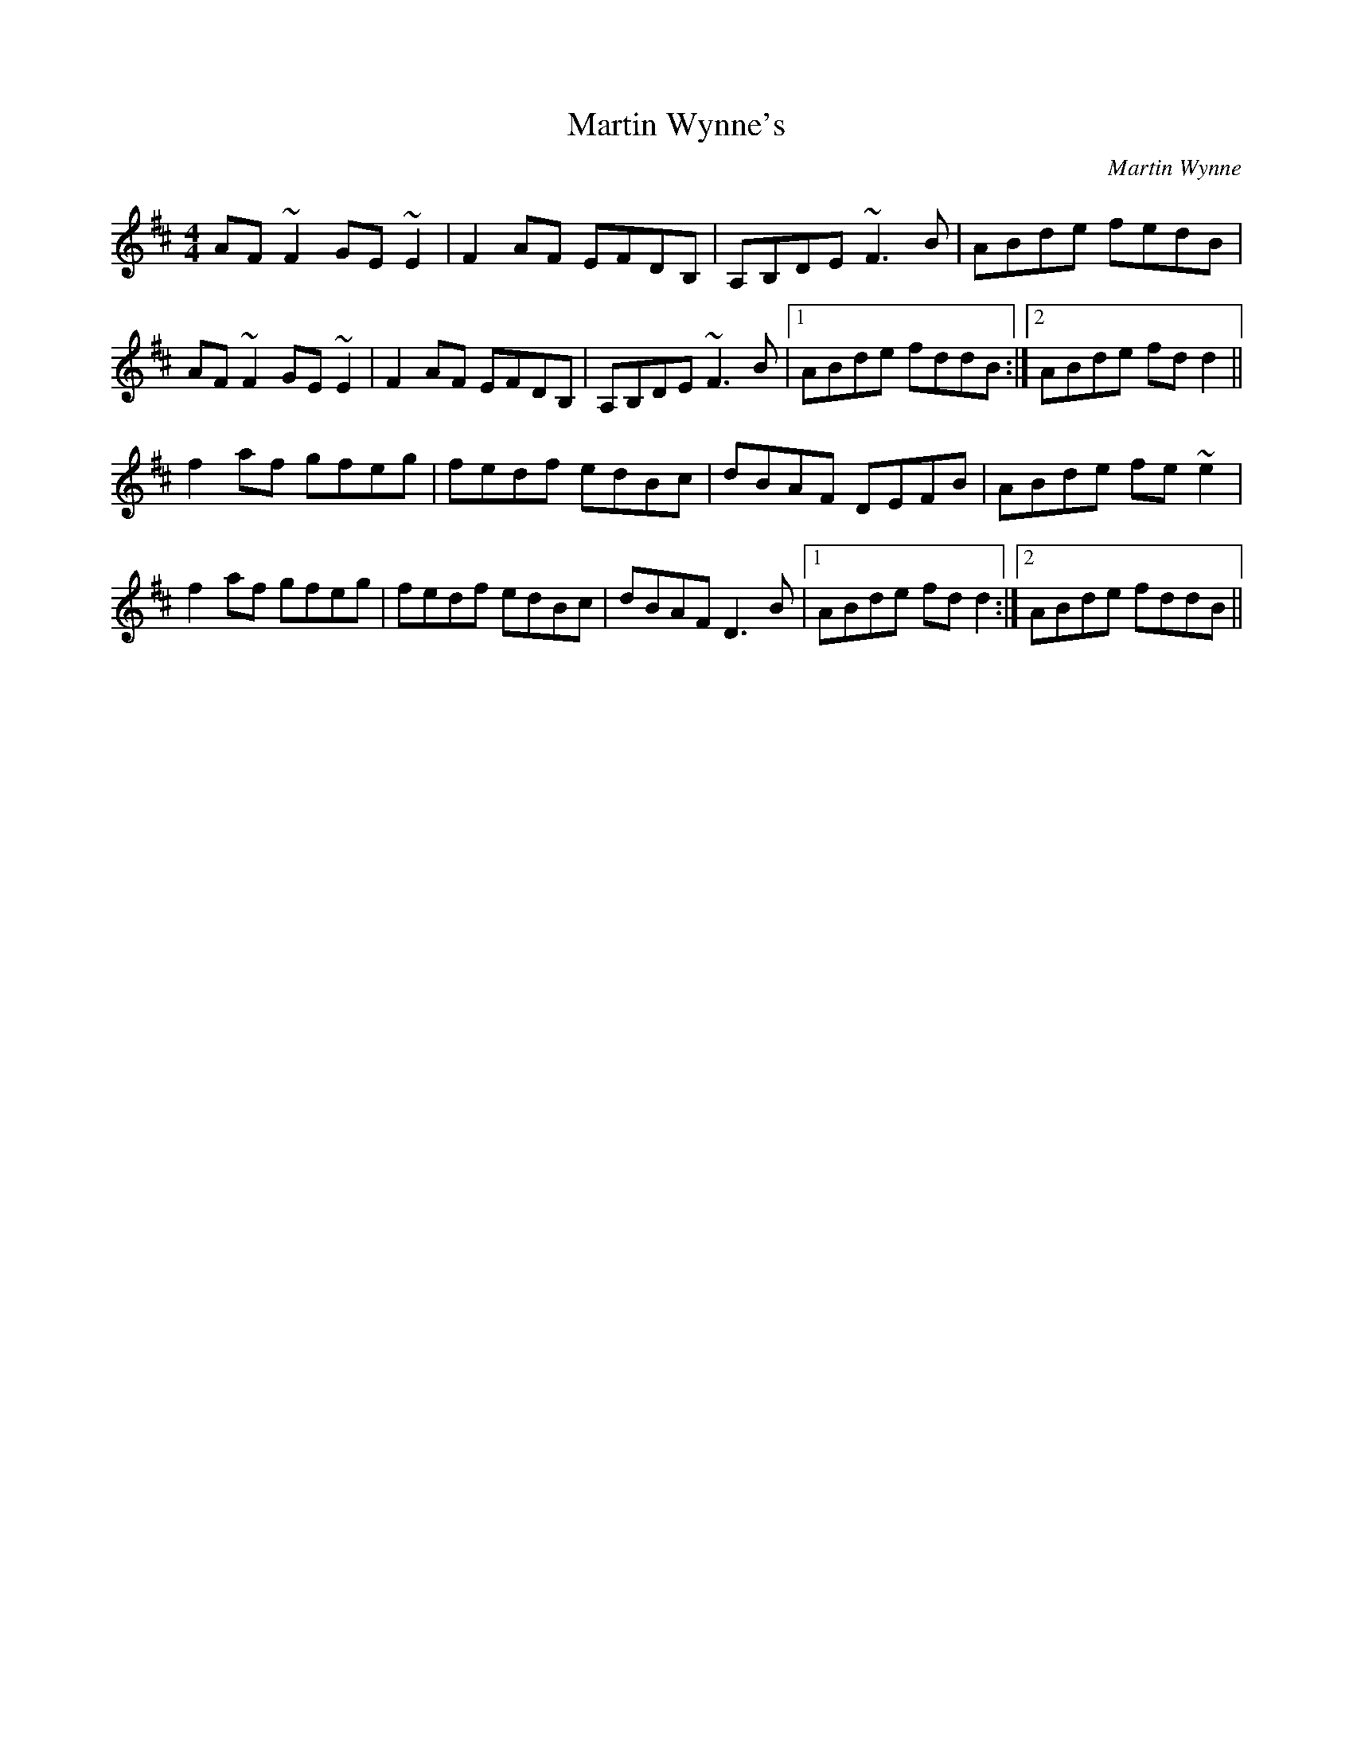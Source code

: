 X: 1
T: Martin Wynne's
C: Martin Wynne
Z: slainte
S: https://thesession.org/tunes/347#setting13150
R: reel
M: 4/4
L: 1/8
K: Dmaj
AF~F2 GE~E2|F2AF EFDB,|A,B,DE ~F3B|ABde fedB|
AF~F2 GE~E2|F2AF EFDB,|A,B,DE ~F3B|1 ABde fddB:|2 ABde fdd2||
f2af gfeg|fedf edBc|dBAF DEFB|ABde fe~e2|
f2af gfeg|fedf edBc|dBAF D3B|1 ABde fdd2:|2 ABde fddB||

